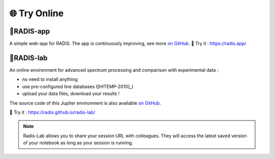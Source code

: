 .. _label_radis_online:

=============
🌐 Try Online
=============

.. raw:: html

    <div style="position: relative; padding-bottom: 56.25%; height: 0; overflow: hidden; max-width: 100%; height: auto;">
        <iframe src="https://www.youtube.com/embed/r9HX-c1Xwqg" frameborder="0" allowfullscreen style="position: absolute; top: 0; left: 0; width: 100%; height: 100%;"></iframe>
    </div>


🌱RADIS-app
=========

A simple web-app for RADIS. The app is continuously improving, see more `on GitHub <https://github.com/radis/radis-ui>`__.
🌱 Try it : https://radis.app/

.. image:: https://user-images.githubusercontent.com/16088743/103406077-b2457100-4b59-11eb-82c0-e4de027a91c4.png
    :target: https://radis.app/
    :alt: https://radis.app/


.. _label_radis_lab:

🔬RADIS-lab
=========

An online environment for advanced spectrum processing and comparison with experimental data :

- no need to install anything
- use pre-configured line databases ([HITEMP-2010]_)
- upload your data files, download your results !

The source code of this Jupiter environment is also available `on GitHub <https://github.com/radis/radis-lab>`__.

🔬 Try it : https://radis.github.io/radis-lab/

.. image:: https://user-images.githubusercontent.com/16088743/103448773-7d8f0200-4c9e-11eb-8bf1-ce3385519b77.png
    :target: https://radis.github.io/radis-lab/
    :alt: https://radis.github.io/radis-lab/


.. note::

    Radis-Lab allows you to share your session URL with colleagues.
    They will access the latest saved version of your notebook as long
    as your session is running.



